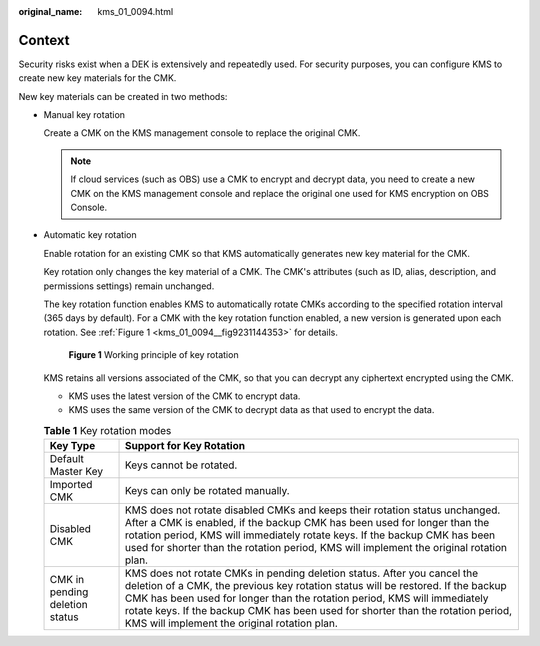 :original_name: kms_01_0094.html

.. _kms_01_0094:

Context
=======

Security risks exist when a DEK is extensively and repeatedly used. For security purposes, you can configure KMS to create new key materials for the CMK.

New key materials can be created in two methods:

-  Manual key rotation

   Create a CMK on the KMS management console to replace the original CMK.

   .. note::

      If cloud services (such as OBS) use a CMK to encrypt and decrypt data, you need to create a new CMK on the KMS management console and replace the original one used for KMS encryption on OBS Console.

-  Automatic key rotation

   Enable rotation for an existing CMK so that KMS automatically generates new key material for the CMK.

   Key rotation only changes the key material of a CMK. The CMK's attributes (such as ID, alias, description, and permissions settings) remain unchanged.

   The key rotation function enables KMS to automatically rotate CMKs according to the specified rotation interval (365 days by default). For a CMK with the key rotation function enabled, a new version is generated upon each rotation. See :ref:`Figure 1 <kms_01_0094__fig9231144353>` for details.

   .. _kms_01_0094__fig9231144353:

   .. figure:: /_static/images/en-us_image_0205545064.png
      :alt: **Figure 1** Working principle of key rotation

      **Figure 1** Working principle of key rotation

   KMS retains all versions associated of the CMK, so that you can decrypt any ciphertext encrypted using the CMK.

   -  KMS uses the latest version of the CMK to encrypt data.
   -  KMS uses the same version of the CMK to decrypt data as that used to encrypt the data.

   .. table:: **Table 1** Key rotation modes

      +--------------------------------+-----------------------------------------------------------------------------------------------------------------------------------------------------------------------------------------------------------------------------------------------------------------------------------------------------------------------------------------------------------------------------+
      | Key Type                       | Support for Key Rotation                                                                                                                                                                                                                                                                                                                                                    |
      +================================+=============================================================================================================================================================================================================================================================================================================================================================================+
      | Default Master Key             | Keys cannot be rotated.                                                                                                                                                                                                                                                                                                                                                     |
      +--------------------------------+-----------------------------------------------------------------------------------------------------------------------------------------------------------------------------------------------------------------------------------------------------------------------------------------------------------------------------------------------------------------------------+
      | Imported CMK                   | Keys can only be rotated manually.                                                                                                                                                                                                                                                                                                                                          |
      +--------------------------------+-----------------------------------------------------------------------------------------------------------------------------------------------------------------------------------------------------------------------------------------------------------------------------------------------------------------------------------------------------------------------------+
      | Disabled CMK                   | KMS does not rotate disabled CMKs and keeps their rotation status unchanged. After a CMK is enabled, if the backup CMK has been used for longer than the rotation period, KMS will immediately rotate keys. If the backup CMK has been used for shorter than the rotation period, KMS will implement the original rotation plan.                                            |
      +--------------------------------+-----------------------------------------------------------------------------------------------------------------------------------------------------------------------------------------------------------------------------------------------------------------------------------------------------------------------------------------------------------------------------+
      | CMK in pending deletion status | KMS does not rotate CMKs in pending deletion status. After you cancel the deletion of a CMK, the previous key rotation status will be restored. If the backup CMK has been used for longer than the rotation period, KMS will immediately rotate keys. If the backup CMK has been used for shorter than the rotation period, KMS will implement the original rotation plan. |
      +--------------------------------+-----------------------------------------------------------------------------------------------------------------------------------------------------------------------------------------------------------------------------------------------------------------------------------------------------------------------------------------------------------------------------+
